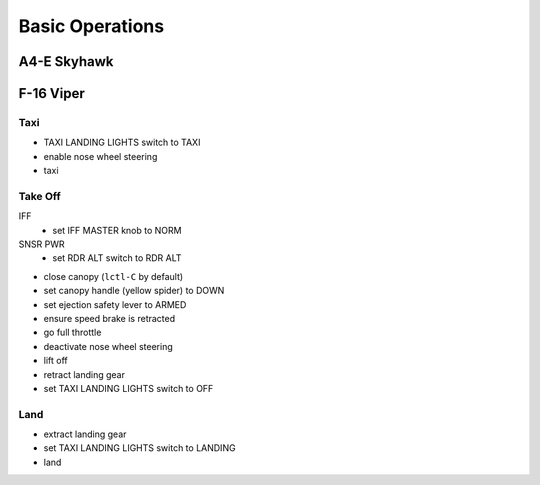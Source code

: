 Basic Operations
================

A4-E Skyhawk
------------

F-16 Viper
----------

Taxi
^^^^

- TAXI LANDING LIGHTS switch to TAXI
- enable nose wheel steering
- taxi

Take Off
^^^^^^^^

IFF
  - set IFF MASTER knob to NORM

SNSR PWR
  - set RDR ALT switch to RDR ALT

- close canopy (``lctl-C`` by default)
- set canopy handle (yellow spider) to DOWN
- set ejection safety lever to ARMED
- ensure speed brake is retracted
- go full throttle
- deactivate nose wheel steering
- lift off
- retract landing gear
- set TAXI LANDING LIGHTS switch to OFF

Land
^^^^

- extract landing gear
- set TAXI LANDING LIGHTS switch to LANDING
- land



